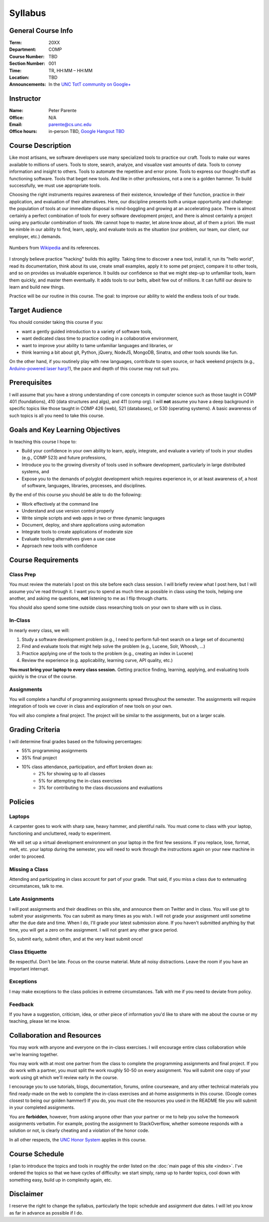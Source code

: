 Syllabus
========

General Course Info
-------------------

:Term: 20XX
:Department: COMP
:Course Number: TBD
:Section Number: 001
:Time: TR, HH:MM – HH:MM
:Location: TBD
:Announcements: In the `UNC TotT community on Google+ <https://plus.google.com/communities/110747799653894553777>`_

Instructor
----------

:Name: Peter Parente
:Office: N/A
:Email: parente@cs.unc.edu
:Office hours: in-person TBD, `Google Hangout TBD <https://plus.google.com/communities/110747799653894553777>`_

Course Description
------------------

Like most artisans, we software developers use many specialized tools to practice our craft. Tools to make our wares available to millions of users. Tools to store, search, analyze, and visualize vast amounts of data. Tools to convey information and insight to others. Tools to automate the repetitive and error prone. Tools to express our thought-stuff as functioning software. Tools that beget new tools. And like in other professions, not a one is a golden hammer. To build successfully, we must use appropriate tools.

Choosing the right instruments requires awareness of their existence, knowledge of their function, practice in their application, and evaluation of their alternatives. Here, our discipline presents both a unique opportunity and challenge: the population of tools at our immediate disposal is mind-boggling and growing at an accelerating pace. There is almost certainly a perfect combination of tools for every software development project, and there is almost certainly a project using any particular combination of tools. We cannot hope to master, let alone know about, all of them a priori. We must be nimble in our ability to find, learn, apply, and evaluate tools as the situation (our problem, our team, our client, our employer, etc.) demands.

.. figure:: _static/github.png
   :align: center
   :width: 600px
   :alt: Graph of GitHub repository growth since its inception.

   Numbers from `Wikipedia <https://en.wikipedia.org/wiki/GitHub#Statistics>`_ and its references.

I strongly believe practice "hacking" builds this agility. Taking time to discover a new tool, install it, run its "hello world", read its documentation, think about its use, create small examples, apply it to some pet project, compare it to other tools, and so on provides us invaluable experience. It builds our confidence so that we might step-up to unfamiliar tools, learn them quickly, and master them eventually. It adds tools to our belts, albeit few out of millions. It can fulfill our desire to learn and build new things.

Practice will be our routine in this course. The goal: to improve our ability to wield the endless tools of our trade.

Target Audience
---------------

You should consider taking this course if you:

* want a gently guided introduction to a variety of software tools,
* want dedicated class time to practice coding in a collaborative environment,
* want to improve your ability to tame unfamiliar languages and libraries, or
* think learning a bit about git, Python, jQuery, NodeJS, MongoDB, Sinatra, and other tools sounds like fun.

On the other hand, if you routinely play with new languages, contribute to open source, or hack weekend projects (e.g., `Arduino-powered laser harp? <http://www.youtube.com/watch?feature=player_embedded&v=sLVXmsbVwUs>`_), the pace and depth of this course may not suit you.

Prerequisites
-------------

I will assume that you have a strong understanding of core concepts in computer science such as those taught in COMP 401 (foundations), 410 (data structures and algs), and 411 (comp org). I will **not** assume you have a deep background in specific topics like those taught in COMP 426 (web), 521 (databases), or 530 (operating systems). A basic awareness of such topics is all you need to take this course.

Goals and Key Learning Objectives
---------------------------------

In teaching this course I hope to:

* Build your confidence in your own ability to learn, apply, integrate, and evaluate a variety of tools in your studies (e.g., COMP 523) and future professions,
* Introduce you to the growing diversity of tools used in software development, particularly in large distributed systems, and
* Expose you to the demands of polyglot development which requires experience in, or at least awareness of, a host of software, languages, libraries, processes, and disciplines.

By the end of this course you should be able to do the following:

* Work effectively at the command line
* Understand and use version control properly
* Write simple scripts and web apps in two or three dynamic languages
* Document, deploy, and share applications using automation
* Integrate tools to create applications of moderate size
* Evaluate tooling alternatives given a use case
* Approach new tools with confidence

Course Requirements
-------------------

Class Prep
~~~~~~~~~~

You must review the materials I post on this site before each class session. I will briefly review what I post here, but I will assume you've read through it. I want you to spend as much time as possible in class using the tools, helping one another, and asking me questions, **not** listening to me as I flip through charts.

You should also spend some time outside class researching tools on your own to share with us in class.

In-Class
~~~~~~~~

In nearly every class, we will:

#. Study a software development problem (e.g., I need to perform full-text search on a large set of documents)
#. Find and evaluate tools that might help solve the problem (e.g., Lucene, Solr, Whoosh, ...)
#. Practice applying one of the tools to the problem (e.g., creating an index in Lucene)
#. Review the experience (e.g. applicability, learning curve, API quality, etc.)

**You must bring your laptop to every class session.** Getting practice finding, learning, applying, and evaluating tools quickly is the crux of the course.

Assignments
~~~~~~~~~~~

You will complete a handful of programming assignments spread throughout the semester. The assignments will require integration of tools we cover in class and exploration of new tools on your own.

You will also complete a final project. The project will be similar to the assignments, but on a larger scale.

Grading Criteria
----------------

I will determine final grades based on the following percentages:

* 55% programming assignments
* 35% final project
* 10% class attendance, participation, and effort broken down as:
    * 2% for showing up to all classes
    * 5% for attempting the in-class exercises
    * 3% for contributing to the class discussions and evaluations

Policies
--------

Laptops
~~~~~~~

A carpenter goes to work with sharp saw, heavy hammer, and plentiful nails. You must come to class with your laptop, functioning and uncluttered, ready to experiment.

We will set up a virtual development environment on your laptop in the first few sessions. If you replace, lose, format, melt, etc. your laptop during the semester, you will need to work through the instructions again on your new machine in order to proceed.

Missing a Class
~~~~~~~~~~~~~~~

Attending and participating in class account for part of your grade. That said, if you miss a class due to extenuating circumstances, talk to me.

Late Assignments
~~~~~~~~~~~~~~~~

I will post assignments and their deadlines on this site, and announce them on Twitter and in class. You will use git to submit your assignments. You can submit as many times as you wish. I will not grade your assignment until sometime after the due date and time. When I do, I'll grade your latest submission alone. If you haven't submitted anything by that time, you will get a zero on the assignment. I will not grant any other grace period.

So, submit early, submit often, and at the very least submit once!

Class Etiquette
~~~~~~~~~~~~~~~

Be respectful. Don't be late. Focus on the course material. Mute all noisy distractions. Leave the room if you have an important interrupt.

Exceptions
~~~~~~~~~~

I may make exceptions to the class policies in extreme circumstances. Talk with me if you need to deviate from policy.

Feedback
~~~~~~~~

If you have a suggestion, criticism, idea, or other piece of information you'd like to share with me about the course or my teaching, please let me know.

Collaboration and Resources
---------------------------

You may work with anyone and everyone on the in-class exercises. I will encourage entire class collaboration while we're learning together.

You may work with at most one partner from the class to complete the programming assignments and final project. If you do work with a partner, you must split the work roughly 50-50 on every assignment. You will submit one copy of your work using git which we'll review early in the course.

I encourage you to use tutorials, blogs, documentation, forums, online courseware, and any other technical materials you find ready-made on the web to complete the in-class exercises and at-home assignments in this course. (Google comes closest to being our golden hammer!) If you do, you must cite the resources you used in the README file you will submit in your completed assignments.

You are **forbidden**, however, from asking anyone other than your partner or me to help you solve the homework assignments verbatim. For example, posting the assignment to StackOverflow, whether someone responds with a solution or not, is clearly cheating and a violation of the honor code.

In all other respects, the `UNC Honor System <http://studentconduct.unc.edu/>`_ applies in this course.

Course Schedule
---------------

I plan to introduce the topics and tools in roughly the order listed on the :doc:`main page of this site <index>`. I've ordered the topics so that we have cycles of difficulty: we start simply, ramp up to harder topics, cool down with something easy, build up in complexity again, etc.

Disclaimer
----------

I reserve the right to change the syllabus, particularly the topic schedule and assignment due dates. I will let you know as far in advance as possible if I do.
